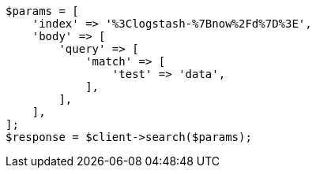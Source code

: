 // api-conventions.asciidoc:88

[source, php]
----
$params = [
    'index' => '%3Clogstash-%7Bnow%2Fd%7D%3E',
    'body' => [
        'query' => [
            'match' => [
                'test' => 'data',
            ],
        ],
    ],
];
$response = $client->search($params);
----
